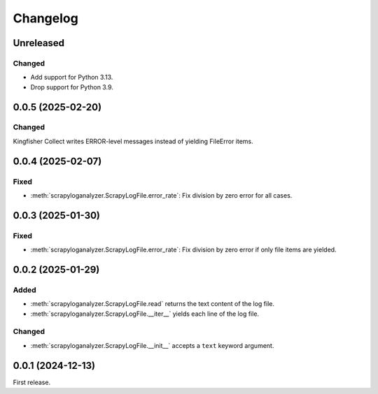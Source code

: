 Changelog
=========

Unreleased
----------

Changed
~~~~~~~

-  Add support for Python 3.13.
-  Drop support for Python 3.9.

0.0.5 (2025-02-20)
------------------

Changed
~~~~~~~

Kingfisher Collect writes ERROR-level messages instead of yielding FileError items.

0.0.4 (2025-02-07)
------------------

Fixed
~~~~~

-  :meth:`scrapyloganalyzer.ScrapyLogFile.error_rate`: Fix division by zero error for all cases.

0.0.3 (2025-01-30)
------------------

Fixed
~~~~~

-  :meth:`scrapyloganalyzer.ScrapyLogFile.error_rate`: Fix division by zero error if only file items are yielded.

0.0.2 (2025-01-29)
------------------

Added
~~~~~

-  :meth:`scrapyloganalyzer.ScrapyLogFile.read` returns the text content of the log file.
-  :meth:`scrapyloganalyzer.ScrapyLogFile.__iter__` yields each line of the log file.

Changed
~~~~~~~

-  :meth:`scrapyloganalyzer.ScrapyLogFile.__init__` accepts a ``text`` keyword argument.

0.0.1 (2024-12-13)
------------------

First release.
